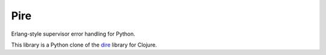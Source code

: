 Pire
====

Erlang-style supervisor error handling for Python.

This library is a Python clone of the dire_ library for Clojure.

.. _dire: https://github.com/MichaelDrogalis/dire